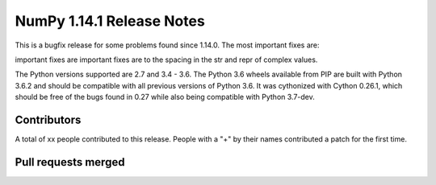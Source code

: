 ==========================
NumPy 1.14.1 Release Notes
==========================

This is a bugfix release for some problems found since 1.14.0. The most
important fixes are:


important fixes are 
important fixes are to the spacing in the str and repr of complex values.

The Python versions supported are 2.7 and 3.4 - 3.6. The Python 3.6 wheels
available from PIP are built with Python 3.6.2 and should be compatible with
all previous versions of Python 3.6. It was cythonized with Cython 0.26.1,
which should be free of the bugs found in 0.27 while also being compatible with
Python 3.7-dev.

Contributors
============

A total of xx people contributed to this release.  People with a "+" by their
names contributed a patch for the first time.

Pull requests merged
====================

